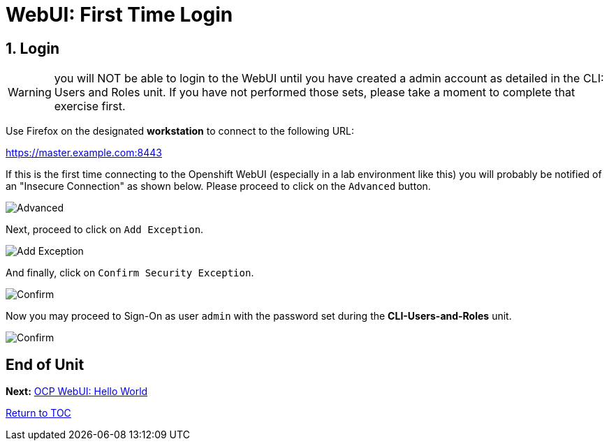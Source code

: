 :sectnums:
:sectnumlevels: 3
ifdef::env-github[]
:tip-caption: :bulb:
:note-caption: :information_source:
:important-caption: :heavy_exclamation_mark:
:caution-caption: :fire:
:warning-caption: :warning:
endif::[]
:units_dir: units
:imagesdir: ./_images

= WebUI: First Time Login

== Login

WARNING:  you will NOT be able to login to the WebUI until you have created a admin account as detailed in the CLI: Users and Roles unit.  If you have not performed those sets, please take a moment to complete that exercise first.

Use Firefox on the designated *workstation* to connect to the following URL:

https://master.example.com:8443[]

If this is the first time connecting to the Openshift WebUI (especially in a lab environment like this) you will probably be notified of an "Insecure Connection" as shown below.  Please proceed to click on the `Advanced` button.


====
image::ocp-webui-login-01.png[Advanced]
====

Next, proceed to click on `Add Exception`.


====
image::ocp-webui-login-02.png[Add Exception]
====

And finally, click on `Confirm Security Exception`.

====
image::ocp-webui-login-03.png[Confirm]
====

Now you may proceed to Sign-On as user `admin` with the password set during the **CLI-Users-and-Roles** unit.

====
image::ocp-webui-login-04.png[Confirm]
====

[discrete]
== End of Unit

*Next:* link:WebUI-Hello-World.adoc[OCP WebUI: Hello World]

link:../OCP-Workshop.adoc[Return to TOC]

////
Always end files with a blank line to avoid include problems.
////
